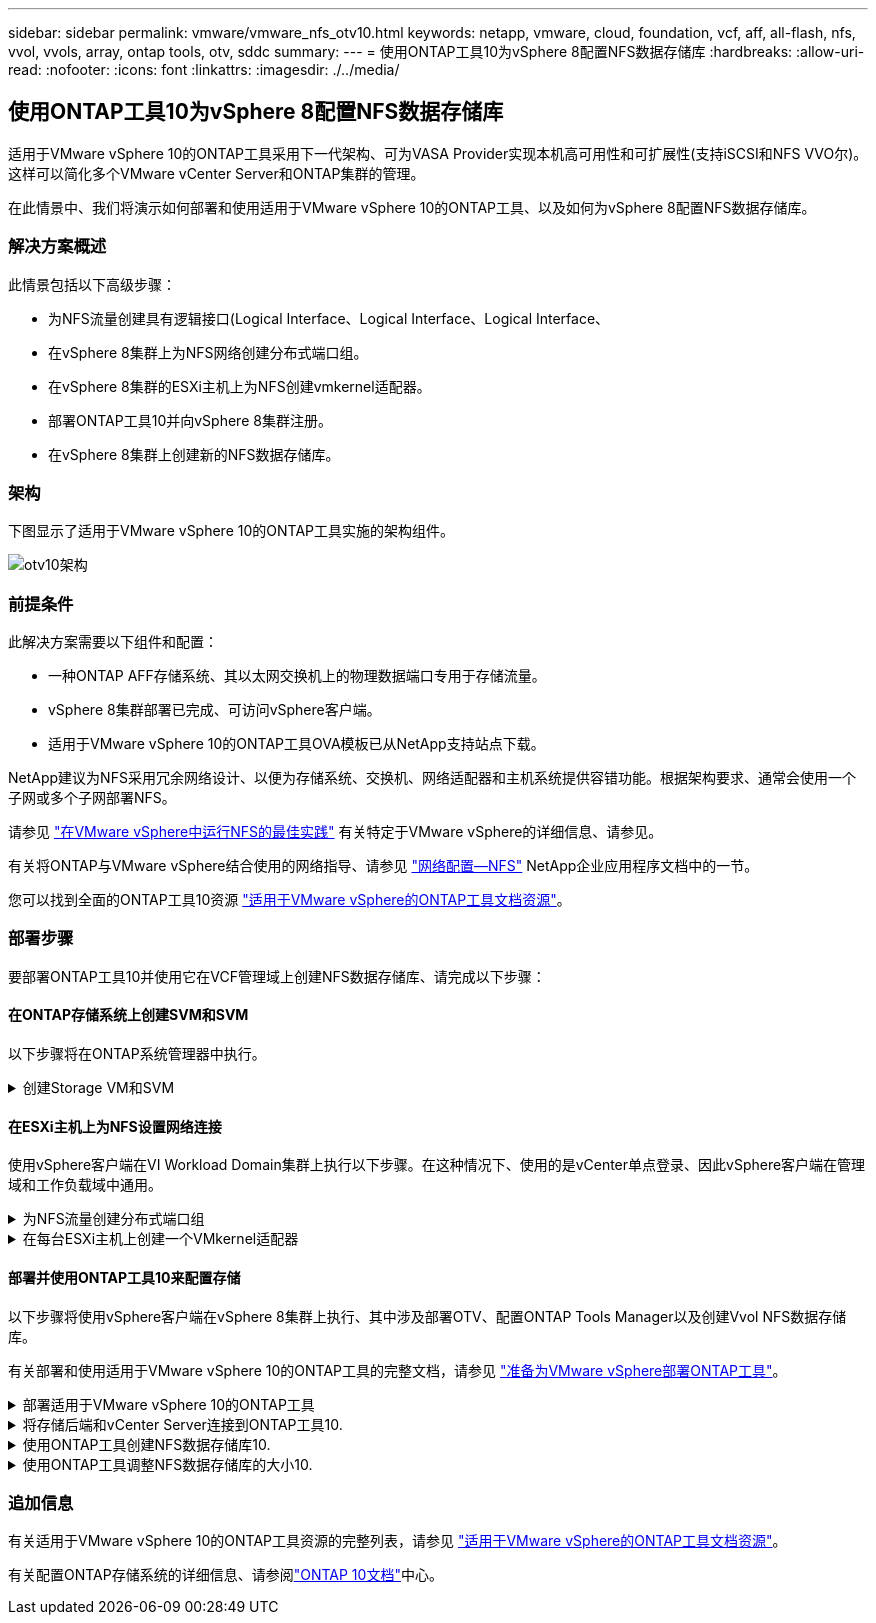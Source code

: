---
sidebar: sidebar 
permalink: vmware/vmware_nfs_otv10.html 
keywords: netapp, vmware, cloud, foundation, vcf, aff, all-flash, nfs, vvol, vvols, array, ontap tools, otv, sddc 
summary:  
---
= 使用ONTAP工具10为vSphere 8配置NFS数据存储库
:hardbreaks:
:allow-uri-read: 
:nofooter: 
:icons: font
:linkattrs: 
:imagesdir: ./../media/




== 使用ONTAP工具10为vSphere 8配置NFS数据存储库

[role="lead"]
适用于VMware vSphere 10的ONTAP工具采用下一代架构、可为VASA Provider实现本机高可用性和可扩展性(支持iSCSI和NFS VVO尔)。这样可以简化多个VMware vCenter Server和ONTAP集群的管理。

在此情景中、我们将演示如何部署和使用适用于VMware vSphere 10的ONTAP工具、以及如何为vSphere 8配置NFS数据存储库。



=== 解决方案概述

此情景包括以下高级步骤：

* 为NFS流量创建具有逻辑接口(Logical Interface、Logical Interface、Logical Interface、
* 在vSphere 8集群上为NFS网络创建分布式端口组。
* 在vSphere 8集群的ESXi主机上为NFS创建vmkernel适配器。
* 部署ONTAP工具10并向vSphere 8集群注册。
* 在vSphere 8集群上创建新的NFS数据存储库。




=== 架构

下图显示了适用于VMware vSphere 10的ONTAP工具实施的架构组件。

image::vmware-nfs-otv10-image29.png[otv10架构]



=== 前提条件

此解决方案需要以下组件和配置：

* 一种ONTAP AFF存储系统、其以太网交换机上的物理数据端口专用于存储流量。
* vSphere 8集群部署已完成、可访问vSphere客户端。
* 适用于VMware vSphere 10的ONTAP工具OVA模板已从NetApp支持站点下载。


NetApp建议为NFS采用冗余网络设计、以便为存储系统、交换机、网络适配器和主机系统提供容错功能。根据架构要求、通常会使用一个子网或多个子网部署NFS。

请参见 https://core.vmware.com/resource/best-practices-running-nfs-vmware-vsphere["在VMware vSphere中运行NFS的最佳实践"] 有关特定于VMware vSphere的详细信息、请参见。

有关将ONTAP与VMware vSphere结合使用的网络指导、请参见 https://docs.netapp.com/us-en/ontap-apps-dbs/vmware/vmware-vsphere-network.html#nfs["网络配置—NFS"] NetApp企业应用程序文档中的一节。

您可以找到全面的ONTAP工具10资源 https://www.netapp.com/support-and-training/documentation/ontap-tools-for-vmware-vsphere-documentation/["适用于VMware vSphere的ONTAP工具文档资源"]。



=== 部署步骤

要部署ONTAP工具10并使用它在VCF管理域上创建NFS数据存储库、请完成以下步骤：



==== 在ONTAP存储系统上创建SVM和SVM

以下步骤将在ONTAP系统管理器中执行。

.创建Storage VM和SVM
[%collapsible]
====
完成以下步骤可为NFS流量创建一个SVM以及多个SVM。

. 从ONTAP系统管理器导航到左侧菜单中的*存储VM*、然后单击*+ Add*开始。
+
image::vmware-vcf-asa-image01.png[单击+Add开始创建SVM]

+
｛｛｝

. 在*添加Storage VM*向导中为SVM提供*名称*，选择* IP空间*，然后在*访问协议*下单击*SMB/CIFS/NFS、S3*选项卡，并选中*启用NFS*复选框。
+
image::vmware-vcf-aff-image35.png[添加Storage VM向导—启用NFS]

+

TIP: 此处无需选中*允许NFS客户端访问*按钮、因为将使用适用于VMware vSphere的ONTAP工具自动执行数据存储库部署过程。其中包括为ESXi主机提供客户端访问权限。&#160；

. 在*Network Interface*部分中，填写第一个LIF的*IP地址*、*Subnet Mask *和*Broadcast Domain和Port*。对于后续的Lifs、可以启用此复选框、以便在所有剩余Lifs中使用通用设置或使用单独的设置。
+
image::vmware-vcf-aff-image36.png[填写lifs的网络信息]

+
｛｛｝

. 选择是否启用Storage VM管理帐户(对于多租户环境)、然后单击*保存*以创建SVM。
+
image::vmware-vcf-asa-image04.png[启用SVM帐户并完成]



====


==== 在ESXi主机上为NFS设置网络连接

使用vSphere客户端在VI Workload Domain集群上执行以下步骤。在这种情况下、使用的是vCenter单点登录、因此vSphere客户端在管理域和工作负载域中通用。

.为NFS流量创建分布式端口组
[%collapsible]
====
完成以下操作、为网络创建一个新的分布式端口组以传输NFS流量：

. 从vSphere Client中，导航到工作负载域的*Inventory > Networking*。导航到现有分布式交换机并选择要创建*新分布式端口组...*的操作。
+
image::vmware-nfs-otv10-image01.png[选择创建新端口组]

+
｛｛｝

. 在“*新分布式端口组*”向导中，填写新端口组的名称，然后单击“*下一步*”继续。
. 在*Configure settings (配置设置)*页面上填写所有设置。如果使用的是VLAN、请确保提供正确的VLAN ID。单击“*下一步*”继续。
+
image::vmware-vcf-asa-image23.png[填写VLAN ID]

+
｛｛｝

. 在*Ready to Complete*(准备完成)页面上，查看所做的更改，然后单击*Finish (完成)*以创建新的分布式端口组。
. 创建端口组后，导航到端口组并选择操作至*Edit settings……*。
+
image::vmware-vcf-aff-image37.png[DPG—编辑设置]

+
｛｛｝

. 在“*分布式端口组-编辑设置*”页面上，导航到左侧菜单中的*分组和故障转移*。通过确保上行链路在*Active Uplines*区域中放在一起，为要用于NFS流量的上行链路启用绑定。将任何未使用的上行链路下移至*未使用的上行链路*。
+
image::vmware-nfs-otv10-image02.png[DPG—组上行链路]

+
｛｛｝

. 对集群中的每个ESXi主机重复此过程。


====
.在每台ESXi主机上创建一个VMkernel适配器
[%collapsible]
====
对工作负载域中的每个ESXi主机重复此过程。

. 从vSphere客户端导航到工作负载域清单中的一个ESXi主机。从*配置*选项卡中选择*VMkernel适配器*，然后单击*添加网络...*开始。
+
image::vmware-nfs-otv10-image03.png[启动添加网络向导]

+
｛｛｝

. 在“*选择连接类型*”窗口中，选择*VMkernel网络适配器*，然后单击“*下一步*”继续。
+
image::vmware-vcf-asa-image08.png[选择VMkernel Network Adapter]

+
｛｛｝

. 在*选择目标设备*页上，为先前创建的NFS选择一个分布式端口组。
+
image::vmware-nfs-otv10-image04.png[选择目标端口组]

+
｛｛｝

. 在*Port properties*页上保留默认值(未启用服务)，然后单击*Next*继续。
. 在*IPv4设置*页面上，填写*IP地址*、*Subnet mask *，并提供新的网关IP地址(仅在需要时才提供)。单击“*下一步*”继续。
+
image::vmware-nfs-otv10-image05.png[VMkernel IPv4设置]

+
｛｛｝

. 在*Ready to Complete*(准备完成)页面上查看您选择的内容，然后单击*Complete*(完成)以创建VMkernel适配器。
+
image::vmware-nfs-otv10-image06.png[查看VMkernel选择]



====


==== 部署并使用ONTAP工具10来配置存储

以下步骤将使用vSphere客户端在vSphere 8集群上执行、其中涉及部署OTV、配置ONTAP Tools Manager以及创建Vvol NFS数据存储库。

有关部署和使用适用于VMware vSphere 10的ONTAP工具的完整文档，请参见 https://docs.netapp.com/us-en/ontap-tools-vmware-vsphere-10/deploy/prepare-deployment.html["准备为VMware vSphere部署ONTAP工具"]。

.部署适用于VMware vSphere 10的ONTAP工具
[%collapsible]
====
适用于VMware vSphere 10的ONTAP工具部署为VM设备、可通过集成的vCenter UI来管理ONTAP存储。ONTAP工具10提供了一个全新的全局管理门户、用于管理与多个vCenter Server和ONTAP存储后端的连接。


NOTE: 在非HA部署方案中、需要三个可用的IP地址。一个IP地址分配给负载平衡器、另一个分配给Kubbernetes控制平台、其余一个分配给节点。在HA部署中、除了前三个节点之外、第二个和第三个节点还需要两个额外的IP地址。分配之前、主机名应与DNS中的IP地址相关联。所有五个IP地址都必须位于为部署选择的同一个VLAN上、这一点非常重要。

完成以下操作以部署适用于VMware vSphere的ONTAP工具：

. 从获取ONTAP工具OVA映像link:https://mysupport.netapp.com/site/products/all/details/otv10/downloads-tab["NetApp 支持站点"]、然后下载到本地文件夹。
. 登录到vSphere 8集群的vCenter设备。
. 在vCenter设备界面中，右键单击管理集群，然后选择*Deploy OVF Template…*
+
image::vmware-nfs-otv10-image07.png[部署OVF模板...]

+
｛｛｝

. 在“*部署OVF模板*”向导中，单击“*本地文件*”单选按钮，然后选择在上一步中下载的ONTAP工具OVA文件。
+
image::vmware-vcf-aff-image22.png[选择OVA文件]

+
｛｛｝

. 对于向导的第2步到第5步、为虚拟机选择一个名称和文件夹、选择计算资源、查看详细信息并接受许可协议。
. 对于配置和磁盘文件的存储位置、请选择本地数据存储库或vSAN数据存储库。
+
image::vmware-nfs-otv10-image08.png[选择OVA文件]

+
｛｛｝

. 在Select network页面上、选择用于管理流量的网络。
+
image::vmware-nfs-otv10-image09.png[选择网络]

+
｛｛｝

. 在配置页面上、选择要使用的部署配置。在这种情况下、将使用简单的部署方法。
+

NOTE: ONTAP工具10具有多种部署配置、包括使用多个节点的高可用性部署。有关所有部署配置的文档，请参见 https://docs.netapp.com/us-en/ontap-tools-vmware-vsphere-10/deploy/prepare-deployment.html["准备为VMware vSphere部署ONTAP工具"]。

+
image::vmware-nfs-otv10-image10.png[选择网络]

+
｛｛｝

. 在"自定义模板"页面上、填写所有必需信息：
+
** 用于在vCenter Server中注册VASA Provider和SRA的应用程序用户名。
** 启用ASUP以实现自动化支持。
** ASUP代理URL (如果需要)。
** 管理员用户名和密码。
** NTP服务器。
** 用于从控制台访问管理功能的维护用户密码。
** 负载平衡器IP。
** K8s控制平台的虚拟IP。
** 主VM、以选择当前VM作为主VM (对于HA配置)。
** 虚拟机的主机名
** 提供所需的网络属性字段。
+
单击“*下一步*”继续。

+
image::vmware-nfs-otv10-image11.png[自定义OTV模板1.]

+
image::vmware-nfs-otv10-image12.png[自定义OTV模板2.]

+
｛｛｝



. 查看即将完成页面上的所有信息、然后单击完成开始部署ONTAP工具设备。


====
.将存储后端和vCenter Server连接到ONTAP工具10.
[%collapsible]
====
ONTAP工具管理器用于配置ONTAP工具10的全局设置。

.  https://loadBalanceIP:8443/virtualization/ui/[]在Web浏览器中导航到、然后使用部署期间提供的管理凭据登录、以访问ONTAP工具管理器。
+
image::vmware-nfs-otv10-image13.png[ONTAP工具管理器]

+
｛｛｝

. 在“*入门*”页面上，单击“*转至存储后端*”。
+
image::vmware-nfs-otv10-image14.png[入门]

+
｛｛｝

. 在*Storage Backends*页面上，单击*Add*以填写要向ONTAP工具注册的ONTAP存储系统的凭据10.
+
image::vmware-nfs-otv10-image15.png[添加存储后端]

+
｛｛｝

. 在*添加存储后端*框中，填写ONTAP存储系统的凭据。
+
image::vmware-nfs-otv10-image16.png[添加存储后端]

+
｛｛｝

. 在左侧菜单中、单击* vCenter *、然后单击*添加*、以填写要向ONTAP工具10注册的vCenter Server的凭据。
+
image::vmware-nfs-otv10-image17.png[添加vCenter Server]

+
｛｛｝

. 在*添加vCenter*框中，填写ONTAP存储系统的凭据。
+
image::vmware-nfs-otv10-image18.png[添加存储存储凭据]

+
｛｛｝

. 从新发现的vCenter Server的垂直三点菜单中、选择*关联存储后端*。
+
image::vmware-nfs-otv10-image19.png[关联存储后端]

+
｛｛｝

. 在*关联存储后端*框中、选择要与vCenter Server关联的ONTAP存储系统、然后单击*关联*以完成此操作。
+
image::vmware-nfs-otv10-image20.png[选择要关联的存储系统]

+
｛｛｝

. 要验证安装情况，请登录到vSphere Client，然后NetApp ONTAP从左侧菜单中选择*vSphere tools*。
+
image::vmware-nfs-otv10-image21.png[访问ONTAP工具插件]

+
｛｛｝

. 在ONTAP工具信息板中、您应看到存储后端与vCenter Server关联。
+
image::vmware-nfs-otv10-image22.png[ONTAP工具信息板]

+
｛｛｝



====
.使用ONTAP工具创建NFS数据存储库10.
[%collapsible]
====
要使用ONTAP工具10部署在NFS上运行的ONTAP数据存储库、请完成以下步骤。

. 在vSphere Client中、导航到存储清单。从*操作*菜单中，选择* NetApp ONTAP工具>创建数据存储库*。
+
image::vmware-nfs-otv10-image23.png[ONTAP工具—创建数据存储库]

+
｛｛｝

. 在创建数据存储库向导的*Type*页面上，单击NFS单选按钮，然后单击*Next*继续。
+
image::vmware-nfs-otv10-image24.png[选择数据存储库类型]

+
｛｛｝

. 在*Name and Protocol*页面上，填写数据存储库的名称、大小和协议。单击“*下一步*”继续。
+
image::vmware-nfs-otv10-image25.png[选择数据存储库类型]

+
｛｛｝

. 在*存储*页面上、选择一个平台(按类型筛选存储系统)和一个卷的Storage VM。(可选)选择自定义导出策略。单击“*下一步*”继续。
+
image::vmware-nfs-otv10-image26.png[存储页面]

+
｛｛｝

. 在*存储属性*页面上、选择要使用的存储聚合、并可选择高级选项、例如空间预留和服务质量。单击“*下一步*”继续。
+
image::vmware-nfs-otv10-image27.png[存储属性页面]

+
｛｛｝

. 最后、查看*摘要*并单击完成以开始创建NFS数据存储库。
+
image::vmware-nfs-otv10-image28.png[查看摘要并完成]



====
.使用ONTAP工具调整NFS数据存储库的大小10.
[%collapsible]
====
要使用ONTAP工具10调整现有NFS数据存储库的大小、请完成以下步骤。

. 在vSphere Client中、导航到存储清单。从*操作*菜单中，选择* NetApp ONTAP工具>调整数据存储库大小*。
+
image::vmware-nfs-otv10-image30.png[选择调整数据存储库大小]

+
｛｛｝

. 在*Resize DataStore (调整数据存储库大小)*向导中，以GB为单位填写数据存储库的新大小，然后单击*Resize (调整大小)*以继续。
+
image::vmware-nfs-otv10-image31.png[调整数据存储库大小向导]

+
｛｛｝

. 在*Recent Tasks*窗格中监视调整大小作业的进度。
+
image::vmware-nfs-otv10-image32.png[近期任务窗格]

+
｛｛｝



====


=== 追加信息

有关适用于VMware vSphere 10的ONTAP工具资源的完整列表，请参见 https://www.netapp.com/support-and-training/documentation/ontap-tools-for-vmware-vsphere-documentation/["适用于VMware vSphere的ONTAP工具文档资源"]。

有关配置ONTAP存储系统的详细信息、请参阅link:https://docs.netapp.com/us-en/ontap-tools-vmware-vsphere-10/["ONTAP 10文档"]中心。
